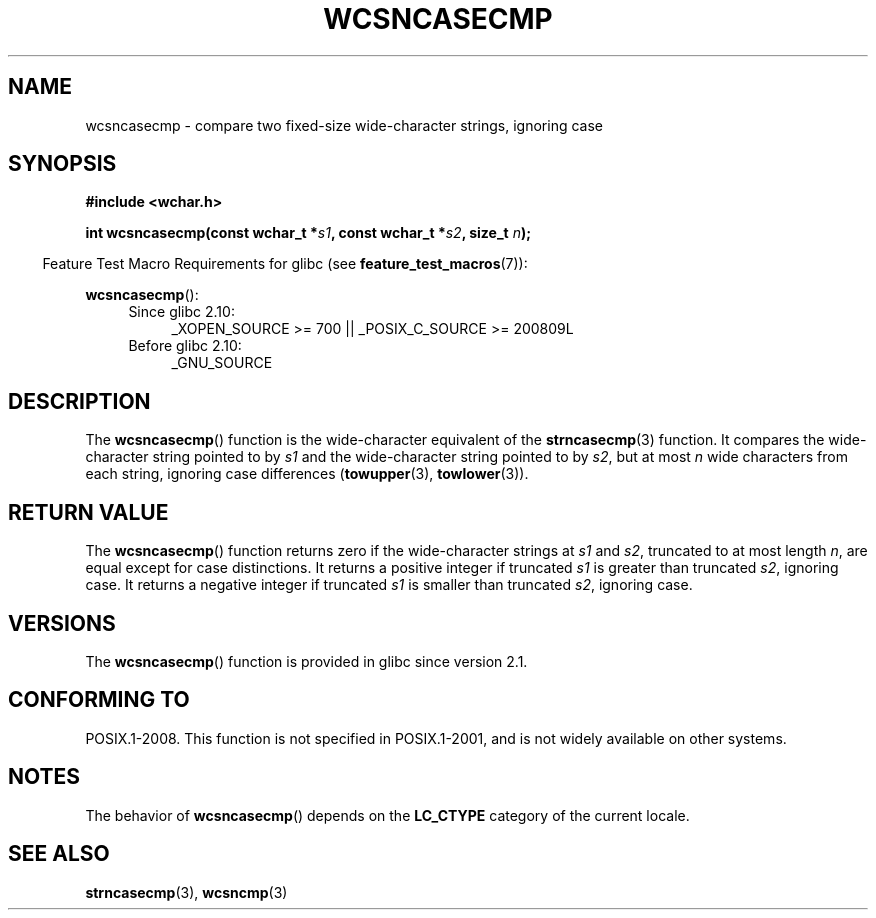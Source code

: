.\" Copyright (c) Bruno Haible <haible@clisp.cons.org>
.\"
.\" This is free documentation; you can redistribute it and/or
.\" modify it under the terms of the GNU General Public License as
.\" published by the Free Software Foundation; either version 2 of
.\" the License, or (at your option) any later version.
.\"
.\" References consulted:
.\"   GNU glibc-2 source code and manual
.\"   Dinkumware C library reference http://www.dinkumware.com/
.\"   OpenGroup's Single UNIX specification http://www.UNIX-systems.org/online.html
.\"
.TH WCSNCASECMP 3 2010-09-15 "GNU" "Linux Programmer's Manual"
.SH NAME
wcsncasecmp \- compare two fixed-size wide-character strings, ignoring case
.SH SYNOPSIS
.nf
.B #include <wchar.h>
.sp
.BI "int wcsncasecmp(const wchar_t *" s1 ", const wchar_t *" s2 ", size_t " n );
.fi
.sp
.in -4n
Feature Test Macro Requirements for glibc (see
.BR feature_test_macros (7)):
.in
.sp
.BR wcsncasecmp ():
.PD 0
.ad l
.RS 4
.TP 4
Since glibc 2.10:
_XOPEN_SOURCE\ >=\ 700 || _POSIX_C_SOURCE\ >=\ 200809L
.TP
Before glibc 2.10:
_GNU_SOURCE
.RE
.ad
.PD
.SH DESCRIPTION
The
.BR wcsncasecmp ()
function is the wide-character equivalent of the
.BR strncasecmp (3)
function.
It compares the wide-character string pointed to
by \fIs1\fP and the wide-character string
pointed to by \fIs2\fP, but at most
\fIn\fP wide characters from each string, ignoring case differences
.RB ( towupper (3),
.BR towlower (3)).
.SH RETURN VALUE
The
.BR wcsncasecmp ()
function returns zero
if the wide-character strings at
\fIs1\fP and \fIs2\fP,
truncated to at most length \fIn\fP, are equal except
for case distinctions.
It returns a positive integer if truncated \fIs1\fP is
greater than truncated \fIs2\fP, ignoring case.
It returns a negative integer
if truncated \fIs1\fP is smaller than truncated \fIs2\fP, ignoring case.
.SH VERSIONS
The
.BR wcsncasecmp ()
function is provided in glibc since version 2.1.
.SH CONFORMING TO
POSIX.1-2008.
This function is not specified in POSIX.1-2001,
and is not widely available on other systems.
.SH NOTES
The behavior of
.BR wcsncasecmp ()
depends on the
.B LC_CTYPE
category of the
current locale.
.SH SEE ALSO
.BR strncasecmp (3),
.BR wcsncmp (3)
